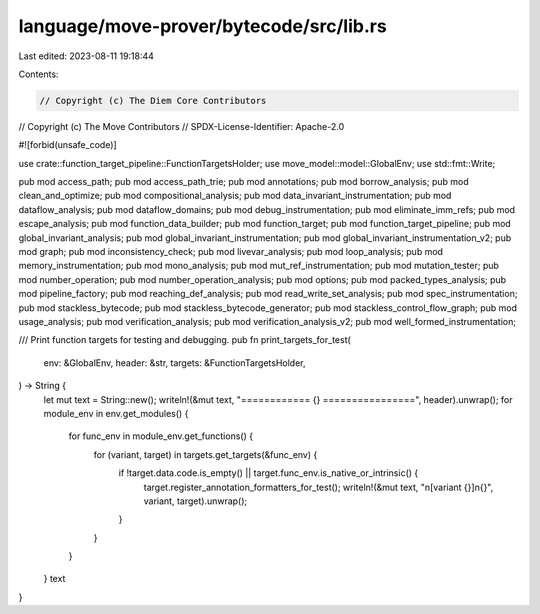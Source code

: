 language/move-prover/bytecode/src/lib.rs
========================================

Last edited: 2023-08-11 19:18:44

Contents:

.. code-block:: rs

    // Copyright (c) The Diem Core Contributors
// Copyright (c) The Move Contributors
// SPDX-License-Identifier: Apache-2.0

#![forbid(unsafe_code)]

use crate::function_target_pipeline::FunctionTargetsHolder;
use move_model::model::GlobalEnv;
use std::fmt::Write;

pub mod access_path;
pub mod access_path_trie;
pub mod annotations;
pub mod borrow_analysis;
pub mod clean_and_optimize;
pub mod compositional_analysis;
pub mod data_invariant_instrumentation;
pub mod dataflow_analysis;
pub mod dataflow_domains;
pub mod debug_instrumentation;
pub mod eliminate_imm_refs;
pub mod escape_analysis;
pub mod function_data_builder;
pub mod function_target;
pub mod function_target_pipeline;
pub mod global_invariant_analysis;
pub mod global_invariant_instrumentation;
pub mod global_invariant_instrumentation_v2;
pub mod graph;
pub mod inconsistency_check;
pub mod livevar_analysis;
pub mod loop_analysis;
pub mod memory_instrumentation;
pub mod mono_analysis;
pub mod mut_ref_instrumentation;
pub mod mutation_tester;
pub mod number_operation;
pub mod number_operation_analysis;
pub mod options;
pub mod packed_types_analysis;
pub mod pipeline_factory;
pub mod reaching_def_analysis;
pub mod read_write_set_analysis;
pub mod spec_instrumentation;
pub mod stackless_bytecode;
pub mod stackless_bytecode_generator;
pub mod stackless_control_flow_graph;
pub mod usage_analysis;
pub mod verification_analysis;
pub mod verification_analysis_v2;
pub mod well_formed_instrumentation;

/// Print function targets for testing and debugging.
pub fn print_targets_for_test(
    env: &GlobalEnv,
    header: &str,
    targets: &FunctionTargetsHolder,
) -> String {
    let mut text = String::new();
    writeln!(&mut text, "============ {} ================", header).unwrap();
    for module_env in env.get_modules() {
        for func_env in module_env.get_functions() {
            for (variant, target) in targets.get_targets(&func_env) {
                if !target.data.code.is_empty() || target.func_env.is_native_or_intrinsic() {
                    target.register_annotation_formatters_for_test();
                    writeln!(&mut text, "\n[variant {}]\n{}", variant, target).unwrap();
                }
            }
        }
    }
    text
}



